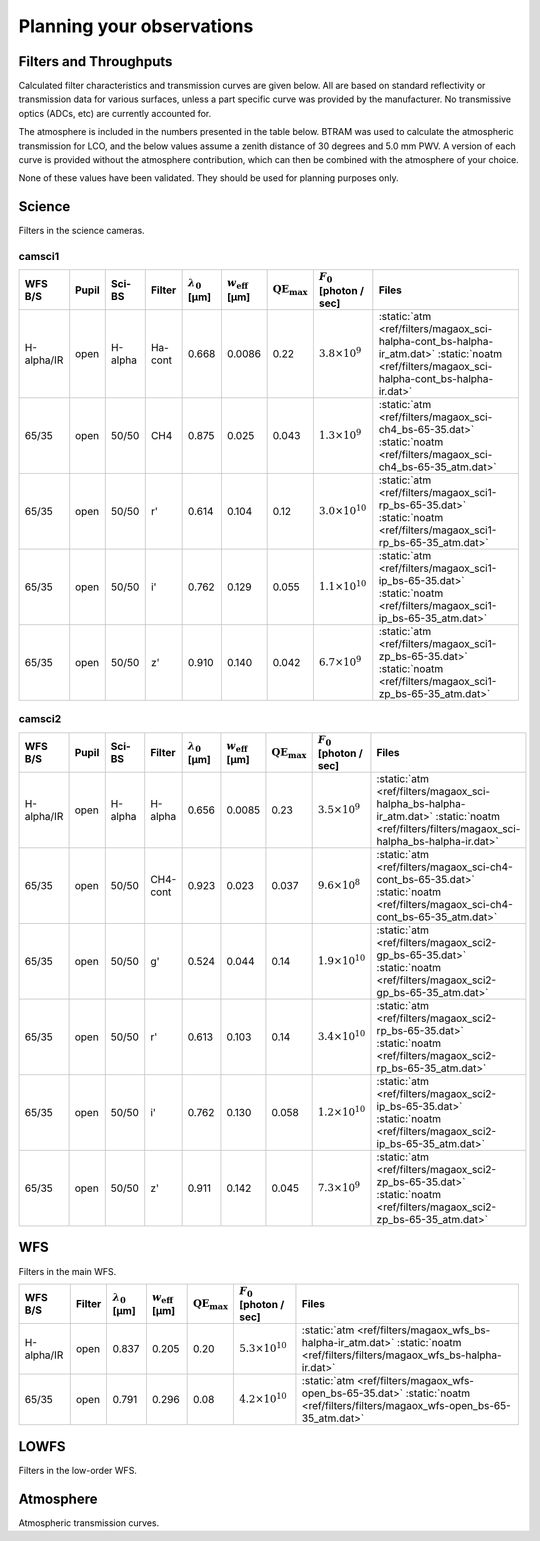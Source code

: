 ******************************
Planning your observations
******************************

Filters and Throughputs
=============================

Calculated filter characteristics and transmission curves are given below.  All are based on standard reflectivity or transmission data for various surfaces, unless a part specific curve was provided by the manufacturer.  No transmissive optics (ADCs, etc) are currently accounted for.

The atmosphere is included in the numbers presented in the table below.  BTRAM was used to calculate the atmospheric transmission for LCO, and the below values assume a zenith distance of 30 degrees and 5.0 mm PWV. A version of each curve is provided without the atmosphere contribution, which can then be combined with the atmosphere of your choice.

None of these values have been validated.  They should be used for planning purposes only.

Science
=============================
Filters in the science cameras.

camsci1
--------------------

.. list-table::
   :header-rows: 1

   * - WFS B/S
     - Pupil
     - Sci-BS
     - Filter
     - :math:`\lambda_0` [µm]
     - :math:`w_\mathrm{eff}` [µm]
     - :math:`\mathrm{QE}_\mathrm{max}`
     - :math:`F_0` [photon / sec]
     - Files
   * - H-alpha/IR
     - open
     - H-alpha
     - Ha-cont
     - 0.668
     - 0.0086
     - 0.22
     - :math:`3.8 \times 10^9`
     - :static:`atm <ref/filters/magaox_sci-halpha-cont_bs-halpha-ir_atm.dat>`
       :static:`noatm <ref/filters/magaox_sci-halpha-cont_bs-halpha-ir.dat>`
   * - 65/35
     - open
     - 50/50
     - CH4
     - 0.875
     - 0.025
     - 0.043
     - :math:`1.3 \times 10^9`
     - :static:`atm <ref/filters/magaox_sci-ch4_bs-65-35.dat>`
       :static:`noatm <ref/filters/magaox_sci-ch4_bs-65-35_atm.dat>`
   * - 65/35
     - open
     - 50/50
     - r'
     - 0.614
     - 0.104
     - 0.12
     - :math:`3.0 \times 10^{10}`
     - :static:`atm <ref/filters/magaox_sci1-rp_bs-65-35.dat>`
       :static:`noatm <ref/filters/magaox_sci1-rp_bs-65-35_atm.dat>`
   * - 65/35
     - open
     - 50/50
     - i'
     - 0.762
     - 0.129
     - 0.055
     - :math:`1.1 \times 10^{10}`
     - :static:`atm <ref/filters/magaox_sci1-ip_bs-65-35.dat>`
       :static:`noatm <ref/filters/magaox_sci1-ip_bs-65-35_atm.dat>`
   * - 65/35
     - open
     - 50/50
     - z'
     - 0.910
     - 0.140
     - 0.042
     - :math:`6.7 \times 10^{9}`
     - :static:`atm <ref/filters/magaox_sci1-zp_bs-65-35.dat>`
       :static:`noatm <ref/filters/magaox_sci1-zp_bs-65-35_atm.dat>`
       
camsci2
----------------

.. list-table::
   :header-rows: 1
   
   * - WFS B/S
     - Pupil
     - Sci-BS
     - Filter
     - :math:`\lambda_0` [µm]
     - :math:`w_\mathrm{eff}` [µm]
     - :math:`\mathrm{QE}_\mathrm{max}`
     - :math:`F_0` [photon / sec]
     - Files
   * - H-alpha/IR
     - open
     - H-alpha
     - H-alpha
     - 0.656
     - 0.0085
     - 0.23
     - :math:`3.5 \times 10^9`
     - :static:`atm <ref/filters/magaox_sci-halpha_bs-halpha-ir_atm.dat>`
       :static:`noatm <ref/filters/filters/magaox_sci-halpha_bs-halpha-ir.dat>`
   * - 65/35
     - open
     - 50/50
     - CH4-cont
     - 0.923
     - 0.023
     - 0.037
     - :math:`9.6 \times 10^8`
     - :static:`atm <ref/filters/magaox_sci-ch4-cont_bs-65-35.dat>`
       :static:`noatm <ref/filters/magaox_sci-ch4-cont_bs-65-35_atm.dat>`
   * - 65/35
     - open
     - 50/50
     - g'
     - 0.524
     - 0.044
     - 0.14
     - :math:`1.9 \times 10^{10}`
     - :static:`atm <ref/filters/magaox_sci2-gp_bs-65-35.dat>`
       :static:`noatm <ref/filters/magaox_sci2-gp_bs-65-35_atm.dat>`
   * - 65/35
     - open
     - 50/50
     - r'
     - 0.613
     - 0.103
     - 0.14
     - :math:`3.4 \times 10^{10}`
     - :static:`atm <ref/filters/magaox_sci2-rp_bs-65-35.dat>`
       :static:`noatm <ref/filters/magaox_sci2-rp_bs-65-35_atm.dat>`
   * - 65/35
     - open
     - 50/50
     - i'
     - 0.762
     - 0.130
     - 0.058
     - :math:`1.2 \times 10^{10}`
     - :static:`atm <ref/filters/magaox_sci2-ip_bs-65-35.dat>`
       :static:`noatm <ref/filters/magaox_sci2-ip_bs-65-35_atm.dat>`
   * - 65/35
     - open
     - 50/50
     - z'
     - 0.911
     - 0.142
     - 0.045
     - :math:`7.3 \times 10^{9}`
     - :static:`atm <ref/filters/magaox_sci2-zp_bs-65-35.dat>`
       :static:`noatm <ref/filters/magaox_sci2-zp_bs-65-35_atm.dat>`       
   
WFS
=================

Filters in the main WFS.

.. list-table::
   :header-rows: 1
   
   * - WFS B/S
     - Filter
     - :math:`\lambda_0` [µm]
     - :math:`w_\mathrm{eff}` [µm]
     - :math:`\mathrm{QE}_\mathrm{max}`
     - :math:`F_0` [photon / sec]
     - Files
   * - H-alpha/IR
     - open
     - 0.837
     - 0.205
     - 0.20
     - :math:`5.3 \times 10^{10}`
     - :static:`atm <ref/filters/magaox_wfs_bs-halpha-ir_atm.dat>`
       :static:`noatm <ref/filters/filters/magaox_wfs_bs-halpha-ir.dat>`
   * - 65/35
     - open
     - 0.791
     - 0.296
     - 0.08
     - :math:`4.2 \times 10^{10}`
     - :static:`atm <ref/filters/magaox_wfs-open_bs-65-35.dat>`
       :static:`noatm <ref/filters/filters/magaox_wfs-open_bs-65-35_atm.dat>`
       

LOWFS
=================

Filters in the low-order WFS.

Atmosphere
=================

Atmospheric transmission curves.
